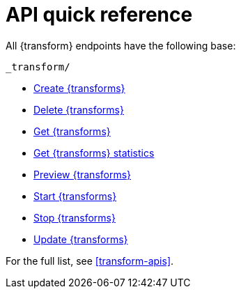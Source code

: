 [role="xpack"]
[[transform-api-quickref]]
= API quick reference

All {transform} endpoints have the following base:

[source,js]
----
_transform/
----
// NOTCONSOLE

* <<put-transform,Create {transforms}>>
* <<delete-transform,Delete {transforms}>>
* <<get-transform,Get {transforms}>>
* <<get-transform-stats,Get {transforms} statistics>>
* <<preview-transform,Preview {transforms}>>
* <<start-transform,Start {transforms}>>
* <<stop-transform,Stop {transforms}>>
* <<update-transform,Update {transforms}>>

For the full list, see <<transform-apis>>.
